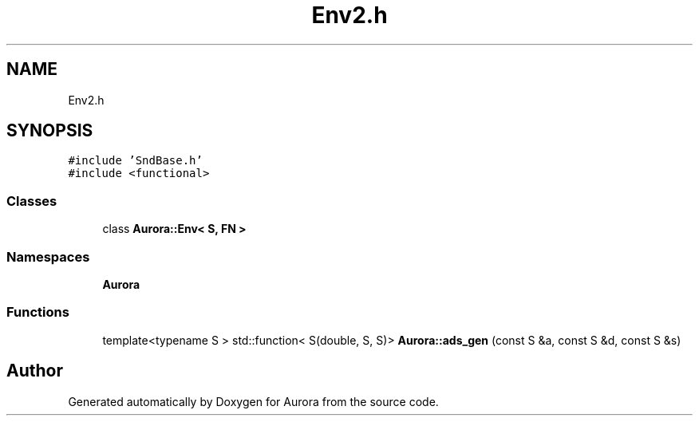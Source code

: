 .TH "Env2.h" 3 "Wed Dec 29 2021" "Version 0.1" "Aurora" \" -*- nroff -*-
.ad l
.nh
.SH NAME
Env2.h
.SH SYNOPSIS
.br
.PP
\fC#include 'SndBase\&.h'\fP
.br
\fC#include <functional>\fP
.br

.SS "Classes"

.in +1c
.ti -1c
.RI "class \fBAurora::Env< S, FN >\fP"
.br
.in -1c
.SS "Namespaces"

.in +1c
.ti -1c
.RI " \fBAurora\fP"
.br
.in -1c
.SS "Functions"

.in +1c
.ti -1c
.RI "template<typename S > std::function< S(double, S, S)> \fBAurora::ads_gen\fP (const S &a, const S &d, const S &s)"
.br
.in -1c
.SH "Author"
.PP 
Generated automatically by Doxygen for Aurora from the source code\&.

